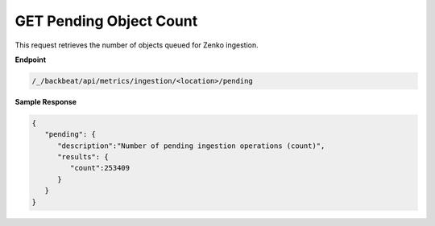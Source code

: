 GET Pending Object Count	
========================

This request retrieves the number of objects queued for Zenko	
ingestion.    

**Endpoint** 

.. code::

   /_/backbeat/api/metrics/ingestion/<location>/pending	

**Sample Response**				

.. code::					

   {						
      "pending": {				
         "description":"Number of pending ingestion operations (count)",	
         "results": {	     
            "count":253409	     
         } 
      } 
   }